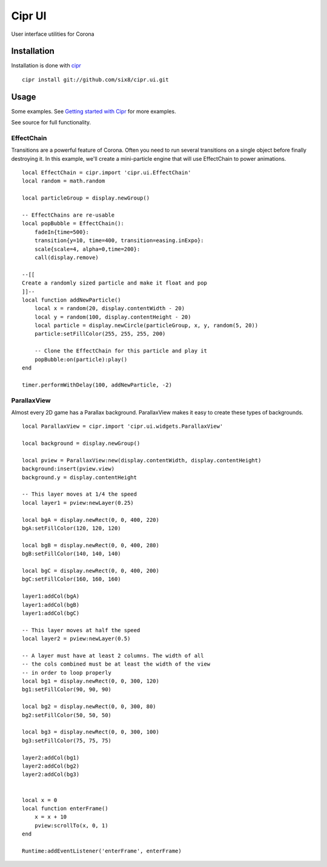 =======
Cipr UI
=======

User interface utilities for Corona

Installation
============

Installation is done with `cipr <http://github.com/six8/corona-cipr>`_

::

    cipr install git://github.com/six8/cipr.ui.git

Usage
=====

Some examples. See `Getting started with Cipr <http://devdetails.com/2012/01/24/getting-started-with-cipr/>`_
for more examples.

See source for full functionality.


EffectChain
-----------

Transitions are a powerful feature of Corona. Often you need to run several transitions on a single object before finally destroying it. In this example, we'll create a mini-particle engine that will use EffectChain to power animations.

::

    local EffectChain = cipr.import 'cipr.ui.EffectChain'
    local random = math.random

    local particleGroup = display.newGroup()

    -- EffectChains are re-usable
    local popBubble = EffectChain():
        fadeIn{time=500}:
        transition{y=10, time=400, transition=easing.inExpo}:
        scale{scale=4, alpha=0,time=200}:
        call(display.remove)

    --[[
    Create a randomly sized particle and make it float and pop
    ]]--
    local function addNewParticle()
        local x = random(20, display.contentWidth - 20)
        local y = random(100, display.contentHeight - 20)
        local particle = display.newCircle(particleGroup, x, y, random(5, 20))
        particle:setFillColor(255, 255, 255, 200)

        -- Clone the EffectChain for this particle and play it
        popBubble:on(particle):play()
    end 

    timer.performWithDelay(100, addNewParticle, -2)

ParallaxView
------------

Almost every 2D game has a Parallax background. ParallaxView makes it easy to create these types of backgrounds.

::

    local ParallaxView = cipr.import 'cipr.ui.widgets.ParallaxView'

    local background = display.newGroup()

    local pview = ParallaxView:new(display.contentWidth, display.contentHeight)
    background:insert(pview.view)
    background.y = display.contentHeight

    -- This layer moves at 1/4 the speed
    local layer1 = pview:newLayer(0.25)

    local bgA = display.newRect(0, 0, 400, 220)
    bgA:setFillColor(120, 120, 120)

    local bgB = display.newRect(0, 0, 400, 280)
    bgB:setFillColor(140, 140, 140)

    local bgC = display.newRect(0, 0, 400, 200)
    bgC:setFillColor(160, 160, 160)

    layer1:addCol(bgA)
    layer1:addCol(bgB)
    layer1:addCol(bgC)  

    -- This layer moves at half the speed
    local layer2 = pview:newLayer(0.5)

    -- A layer must have at least 2 columns. The width of all 
    -- the cols combined must be at least the width of the view
    -- in order to loop properly
    local bg1 = display.newRect(0, 0, 300, 120)
    bg1:setFillColor(90, 90, 90)

    local bg2 = display.newRect(0, 0, 300, 80)
    bg2:setFillColor(50, 50, 50)

    local bg3 = display.newRect(0, 0, 300, 100)
    bg3:setFillColor(75, 75, 75)

    layer2:addCol(bg1)
    layer2:addCol(bg2)
    layer2:addCol(bg3)


    local x = 0
    local function enterFrame()
        x = x + 10
        pview:scrollTo(x, 0, 1)    
    end

    Runtime:addEventListener('enterFrame', enterFrame)